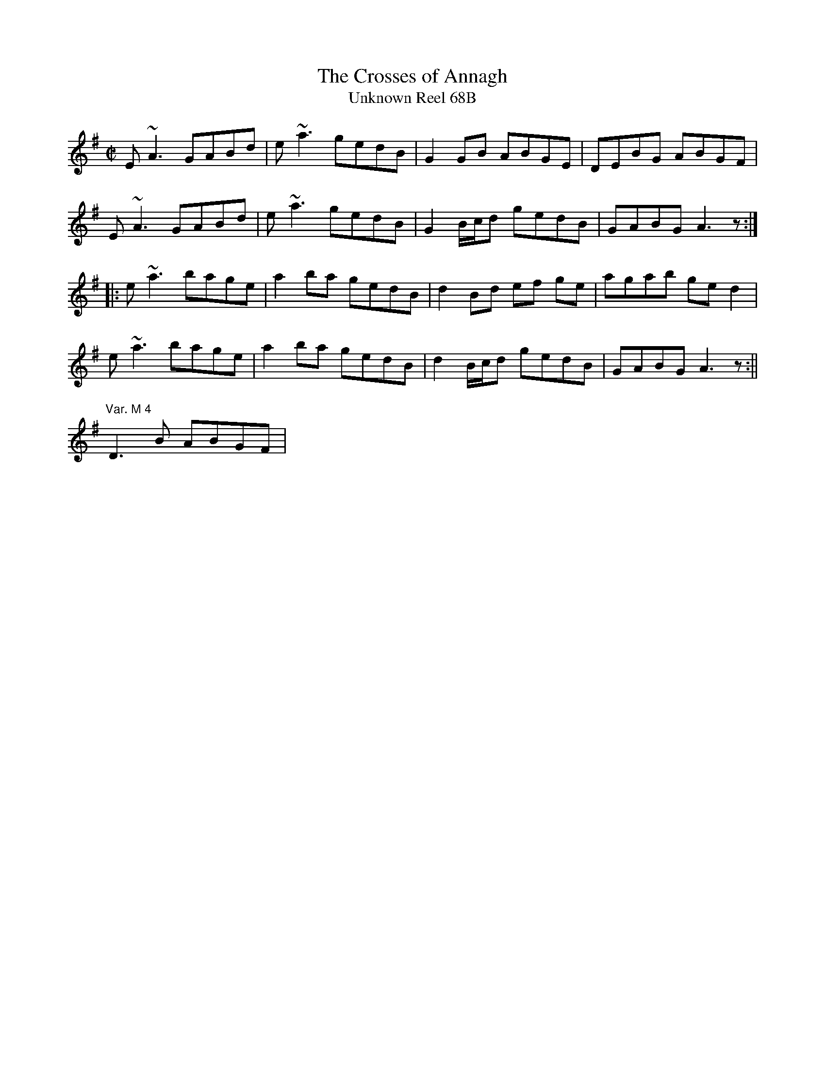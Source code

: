 X:245
T:Crosses of Annagh, The
T:Unknown Reel 68B
M:C|
L:1/8
R:Reel
Z:Kevin Gow
K:ADor
E~A3 GABd| e~a3 gedB|G2GB ABGE|DEBG ABGF|
E~A3 GABd| e~a3 gedB|G2B/2c/2d gedB|GABG A3z:|
||:e~a3 bage|a2ba gedB|d2Bd ef ge|agab ged2|
e~a3 bage|a2ba gedB|d2B/2c/2d gedB|GABG A3z:||
"Var. M 4"D3B ABGF|
